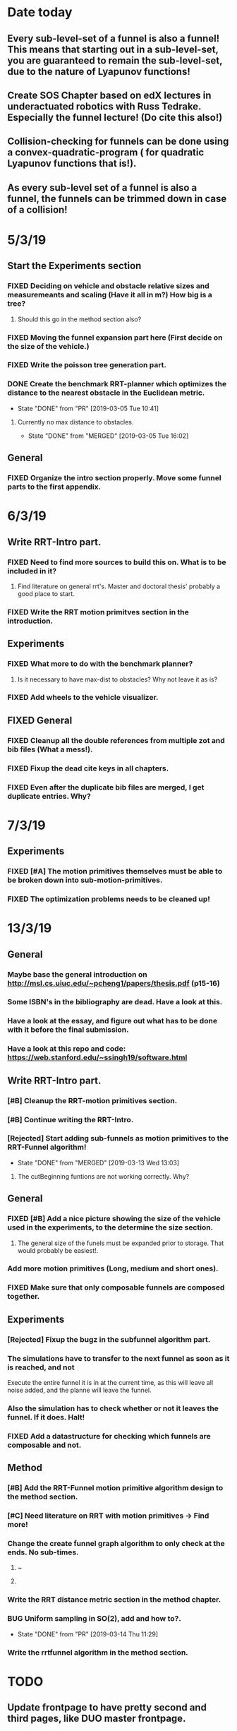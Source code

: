 * Date today
**  Every sub-level-set of a funnel is also a funnel! This means that starting out in a sub-level-set, you are guaranteed to remain the sub-level-set, due to the nature of Lyapunov functions!
**  Create SOS Chapter based on edX lectures in underactuated robotics with Russ Tedrake. Especially the funnel lecture! (Do cite this also!)
**  Collision-checking for funnels can be done using a convex-quadratic-program ( for quadratic Lyapunov functions that is!).
**  As every sub-level set of a funnel is also a funnel, the funnels can be trimmed down in case of a collision!
   
* 5/3/19
** Start the Experiments section
*** FIXED Deciding on vehicle and obstacle relative sizes and measuremeants and scaling (Have it all in m?) How big is a tree?
    CLOSED: [2019-03-05 Tue 14:59]
**** Should this go in the method section also? 
*** FIXED Moving the funnel expansion part here (First decide on the size of the vehicle.)
    CLOSED: [2019-03-05 Tue 14:59]
*** FIXED Write the poisson tree generation part.
    CLOSED: [2019-03-05 Tue 14:59]
*** DONE Create the benchmark RRT-planner which optimizes the distance to the nearest obstacle in the Euclidean metric.
    CLOSED: [2019-03-05 Tue 10:41]
    - State "DONE"       from "PR"         [2019-03-05 Tue 10:41]
**** Currently no max distance to obstacles. 
     - State "DONE"       from "MERGED"     [2019-03-05 Tue 16:02]
** General
*** FIXED Organize the intro section properly. Move some funnel parts to the first appendix.
    CLOSED: [2019-03-06 Wed 09:01]
*  6/3/19
** Write RRT-Intro part.
*** FIXED Need to find more sources to build this on. What is to be included in it?
    CLOSED: [2019-03-06 Wed 13:19]
**** Find literature on general rrt's. Master and doctoral thesis' probably a good place to start.
*** FIXED Write the RRT motion primitves section in the introduction.
    CLOSED: [2019-03-06 Wed 16:28]
**  Experiments
*** FIXED What more to do with the benchmark planner?
    CLOSED: [2019-03-06 Wed 18:57]
****  Is it necessary to have max-dist to obstacles? Why not leave it as is?
*** FIXED Add wheels to the vehicle visualizer. 
    CLOSED: [2019-03-06 Wed 18:41]
** FIXED General
   CLOSED: [2019-03-06 Wed 13:21]
*** FIXED Cleanup all the double references from multiple zot and bib files (What a mess!).
*** FIXED Fixup the dead cite keys in all chapters.
*** FIXED Even after the duplicate bib files are merged, I get duplicate entries. Why?
    CLOSED: [2019-03-06 Wed 09:52]
 
* 7/3/19
** Experiments
*** FIXED [#A] The motion primitives themselves must be able to be broken down into sub-motion-primitives.
    CLOSED: [2019-03-07 Thu 13:37]
*** FIXED The optimization problems needs to be cleaned up!
    CLOSED: [2019-03-07 Thu 15:16]

* 13/3/19
** General
*** Maybe base the general introduction on  http://msl.cs.uiuc.edu/~pcheng1/papers/thesis.pdf (p15-16)
*** Some ISBN's in the bibliography are dead. Have a look at this.
*** Have a look at the essay, and figure out what has to be done with it before the final submission.
*** Have a look at this repo and code: https://web.stanford.edu/~ssingh19/software.html
**  Write RRT-Intro part.
*** [#B] Cleanup the RRT-motion primitives section.
*** [#B] Continue writing the RRT-Intro. 
*** [Rejected] Start adding sub-funnels as motion primitives to the RRT-Funnel algorithm!
    - State "DONE"       from "MERGED"     [2019-03-13 Wed 13:03]
**** The cutBeginning funtions are not working correctly. Why?
** General
*** FIXED [#B] Add a nice picture showing the size of the vehicle used in the experiments, to the determine the size section.
    CLOSED: [2019-03-13 Wed 17:08]
**** The general size of the funels must be expanded prior to storage. That would probably be easiest!.
***  Add more motion primitives (Long, medium and short ones).
*** FIXED Make sure that only composable funnels are composed together.
    CLOSED: [2019-03-14 Thu 11:29]
** Experiments
*** [Rejected] Fixup the bugz in the subfunnel algorithm part.
*** The simulations have to transfer to the next funnel as soon as it is reached, and not 
    Execute the entire funnel it is in at the current time, as this will leave all noise added,
    and the planne will leave the funnel.
***  Also the simulation has to check whether or not it leaves the funnel. If it does. Halt!
*** FIXED Add a datastructure for checking which funnels are composable and not.
    CLOSED: [2019-03-20 Wed 15:30]
    

** Method
*** [#B] Add the RRT-Funnel motion primitive algorithm design to the method section.
*** [#C] Need literature on RRT with motion primitives -> Find more!
***  Change the create funnel graph algorithm to only check at the ends. No sub-times.
****  ~\cite{vonasekGlobalMotionPlanning2013}
****  \cite{vonasekHighlevelMotionPlanning2015}
*** Write the RRT distance metric section in the method chapter.
*** BUG Uniform sampling in SO(2), add and how to?.
    - State "DONE"       from "PR"         [2019-03-14 Thu 11:29]
*** Write the rrtfunnel algorithm in the method section.
    
* TODO
** Update frontpage to have pretty second and third pages, like DUO master frontpage.
** Finish the nomenclature with sections, like motion planning, SOS, etc
** Cleanup appendixA after a solid read through.
** Cleanup the section depth in the method section. (More subsections needed).
